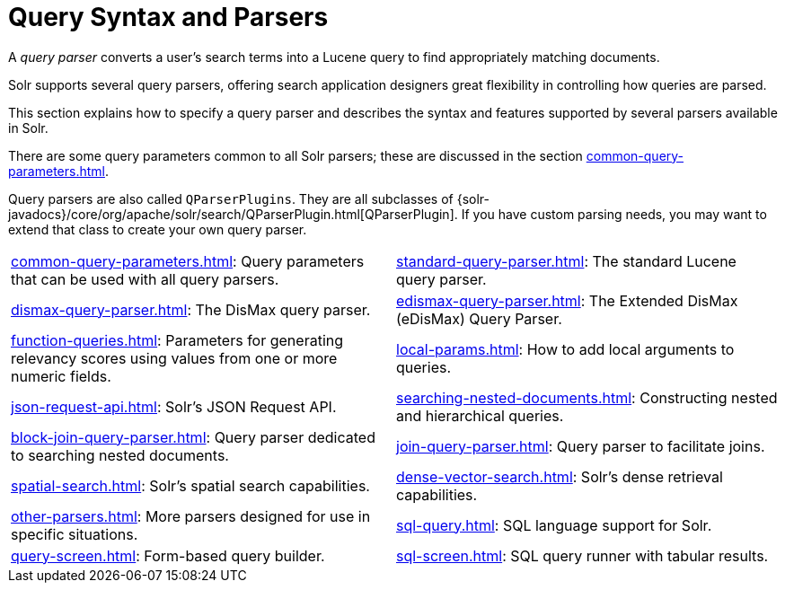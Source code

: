 = Query Syntax and Parsers
:page-children: common-query-parameters, \
    standard-query-parser, \
    dismax-query-parser, \
    edismax-query-parser, \
    function-queries, \
    local-params, \
    json-request-api, \
    searching-nested-documents, \
    block-join-query-parser, \
    join-query-parser, \
    spatial-search, \
    dense-vector-search, \
    other-parsers, \
    sql-query, \
    query-screen, \
    sql-screen
// Licensed to the Apache Software Foundation (ASF) under one
// or more contributor license agreements.  See the NOTICE file
// distributed with this work for additional information
// regarding copyright ownership.  The ASF licenses this file
// to you under the Apache License, Version 2.0 (the
// "License"); you may not use this file except in compliance
// with the License.  You may obtain a copy of the License at
//
//   http://www.apache.org/licenses/LICENSE-2.0
//
// Unless required by applicable law or agreed to in writing,
// software distributed under the License is distributed on an
// "AS IS" BASIS, WITHOUT WARRANTIES OR CONDITIONS OF ANY
// KIND, either express or implied.  See the License for the
// specific language governing permissions and limitations
// under the License.

[.lead]
A _query parser_ converts a user's search terms into a Lucene query to find appropriately matching documents.

Solr supports several query parsers, offering search application designers great flexibility in controlling how queries are parsed.

This section explains how to specify a query parser and describes the syntax and features supported by several parsers available in Solr.

There are some query parameters common to all Solr parsers; these are discussed in the section xref:common-query-parameters.adoc[].

Query parsers are also called `QParserPlugins`.
They are all subclasses of {solr-javadocs}/core/org/apache/solr/search/QParserPlugin.html[QParserPlugin].
If you have custom parsing needs, you may want to extend that class to create your own query parser.

****
// This tags the below list so it can be used in the parent page section list
// tag::parser-sections[]
[cols="1,1",frame=none,grid=none,stripes=none]
|===
| xref:common-query-parameters.adoc[]: Query parameters that can be used with all query parsers.
| xref:standard-query-parser.adoc[]: The standard Lucene query parser.
| xref:dismax-query-parser.adoc[]: The DisMax query parser.
| xref:edismax-query-parser.adoc[]: The Extended DisMax (eDisMax) Query Parser.
| xref:function-queries.adoc[]: Parameters for generating relevancy scores using values from one or more numeric fields.
| xref:local-params.adoc[]: How to add local arguments to queries.
| xref:json-request-api.adoc[]: Solr's JSON Request API.
| xref:searching-nested-documents.adoc[]: Constructing nested and hierarchical queries.
| xref:block-join-query-parser.adoc[]: Query parser dedicated to searching nested documents.
| xref:join-query-parser.adoc[]: Query parser to facilitate joins.
| xref:spatial-search.adoc[]: Solr's spatial search capabilities.
| xref:dense-vector-search.adoc[]: Solr's dense retrieval capabilities.
| xref:other-parsers.adoc[]: More parsers designed for use in specific situations.
| xref:sql-query.adoc[]: SQL language support for Solr.
| xref:query-screen.adoc[]: Form-based query builder.
| xref:sql-screen.adoc[]: SQL query runner with tabular results.
|===
// end::parser-sections[]
****
